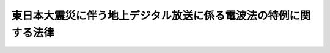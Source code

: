 .. _H23HO068:

================================================================
東日本大震災に伴う地上デジタル放送に係る電波法の特例に関する法律
================================================================

.. raw:: html
    
    
    <b>東日本大震災に伴う地上デジタル放送に係る電波法の特例に関する法律<br>
    （平成二十三年六月十五日法律第六十八号）</b><br><br><p>
    </p><div class="arttitle"><a name="1000000000000000000000000000000000000000000000000100000000000000000000000000000">（趣旨）</a>
    </div><div class="item"><b>第一条</b>
    <a name="1000000000000000000000000000000000000000000000000100000000001000000000000000000"></a>
    　この法律は、平成二十三年三月十一日に発生した東北地方太平洋沖地震による災害により甚大な被害を受けた地域において、<a href="/cgi-bin/idxrefer.cgi?H_FILE=%8f%ba%93%f1%8c%dc%96%40%88%ea%8e%4f%88%ea&amp;REF_NAME=%93%64%94%67%96%40&amp;ANCHOR_F=&amp;ANCHOR_T=" target="inyo">電波法</a>
    （昭和二十五年法律第百三十一号）<a href="/cgi-bin/idxrefer.cgi?H_FILE=%8f%ba%93%f1%8c%dc%96%40%88%ea%8e%4f%88%ea&amp;REF_NAME=%91%e6%8e%b5%8f%5c%88%ea%8f%f0%82%cc%93%f1%91%e6%88%ea%8d%80%91%e6%88%ea%8d%86&amp;ANCHOR_F=1000000000000000000000000000000000000000000000007100200000001000000001000000000&amp;ANCHOR_T=1000000000000000000000000000000000000000000000007100200000001000000001000000000#1000000000000000000000000000000000000000000000007100200000001000000001000000000" target="inyo">第七十一条の二第一項第一号</a>
    の規定により定められている周波数の使用の期限が到来する前に地上デジタル放送（<a href="/cgi-bin/idxrefer.cgi?H_FILE=%8f%ba%93%f1%8c%dc%96%40%88%ea%8e%4f%88%ea&amp;REF_NAME=%93%af%96%40&amp;ANCHOR_F=&amp;ANCHOR_T=" target="inyo">同法</a>
    附則<a href="/cgi-bin/idxrefer.cgi?H_FILE=%8f%ba%93%f1%8c%dc%96%40%88%ea%8e%4f%88%ea&amp;REF_NAME=%91%e6%8f%5c%8c%dc%8d%80&amp;ANCHOR_F=5000000000000000000000000000000000000000000000000000000000000000000000000000000&amp;ANCHOR_T=5000000000000000000000000000000000000000000000000000000000000000000000000000000#5000000000000000000000000000000000000000000000000000000000000000000000000000000" target="inyo">第十五項</a>
    の規定により読み替えて適用する<a href="/cgi-bin/idxrefer.cgi?H_FILE=%8f%ba%93%f1%8c%dc%96%40%88%ea%8e%4f%88%ea&amp;REF_NAME=%93%af%96%40%91%e6%95%53%8e%4f%8f%f0%82%cc%93%f1%91%e6%8e%6c%8d%80%91%e6%8f%5c%8d%86%82%cc%93%f1&amp;ANCHOR_F=1000000000000000000000000000000000000000000000010300200000004000000010002000000&amp;ANCHOR_T=1000000000000000000000000000000000000000000000010300200000004000000010002000000#1000000000000000000000000000000000000000000000010300200000004000000010002000000" target="inyo">同法第百三条の二第四項第十号の二</a>
    に規定する地上デジタル放送をいう。以下同じ。）の受信に必要な設備を整備することが困難となっていることに対処するため、<a href="/cgi-bin/idxrefer.cgi?H_FILE=%8f%ba%93%f1%8c%dc%96%40%88%ea%8e%4f%88%ea&amp;REF_NAME=%93%af%96%40&amp;ANCHOR_F=&amp;ANCHOR_T=" target="inyo">同法</a>
    の特例を定めるものとする。
    </div>
    
    <p>
    </p><div class="arttitle"><a name="1000000000000000000000000000000000000000000000000200000000000000000000000000000">（特定周波数変更対策業務に係る周波数の使用の期限の特例）</a>
    </div><div class="item"><b>第二条</b>
    <a name="1000000000000000000000000000000000000000000000000200000000001000000000000000000"></a>
    　総務大臣は、<a href="/cgi-bin/idxrefer.cgi?H_FILE=%8f%ba%93%f1%8c%dc%96%40%88%ea%8e%4f%88%ea&amp;REF_NAME=%93%64%94%67%96%40%91%e6%8e%b5%8f%5c%88%ea%8f%f0%82%cc%93%f1%91%e6%88%ea%8d%80%91%e6%88%ea%8d%86&amp;ANCHOR_F=1000000000000000000000000000000000000000000000007100200000001000000001000000000&amp;ANCHOR_T=1000000000000000000000000000000000000000000000007100200000001000000001000000000#1000000000000000000000000000000000000000000000007100200000001000000001000000000" target="inyo">電波法第七十一条の二第一項第一号</a>
    の規定にかかわらず、岩手県、宮城県又は福島県における<a href="/cgi-bin/idxrefer.cgi?H_FILE=%8f%ba%93%f1%8c%dc%96%40%88%ea%8e%4f%88%ea&amp;REF_NAME=%93%af%8d%86&amp;ANCHOR_F=1000000000000000000000000000000000000000000000007100200000001000000001000000000&amp;ANCHOR_T=1000000000000000000000000000000000000000000000007100200000001000000001000000000#1000000000000000000000000000000000000000000000007100200000001000000001000000000" target="inyo">同号</a>
    に規定する特定の無線局区分の周波数の使用の期限について、平成二十三年三月十一日に発生した東北地方太平洋沖地震による災害により当該地域において地上デジタル放送の受信に必要な設備を整備することが困難となっている状況及び当該状況の改善に必要と見込まれる期間を勘案し、平成二十四年七月二十四日を限度として延長することができる。
    </div>
    <div class="item"><b><a name="1000000000000000000000000000000000000000000000000200000000002000000000000000000">２</a>
    </b>
    　平成二十三年七月二十四日において前項の周波数を使用する無線局の免許の有効期間は、同項の規定により延長された当該周波数の使用の期限までの期間とする。この場合において、当該無線局の免許を受けている者は、当該無線局の免許状に記載された免許の有効期間については、<a href="/cgi-bin/idxrefer.cgi?H_FILE=%8f%ba%93%f1%8c%dc%96%40%88%ea%8e%4f%88%ea&amp;REF_NAME=%93%64%94%67%96%40%91%e6%93%f1%8f%5c%88%ea%8f%f0&amp;ANCHOR_F=1000000000000000000000000000000000000000000000002100000000000000000000000000000&amp;ANCHOR_T=1000000000000000000000000000000000000000000000002100000000000000000000000000000#1000000000000000000000000000000000000000000000002100000000000000000000000000000" target="inyo">電波法第二十一条</a>
    の規定による訂正を受けることを要しない。
    </div>
    
    <p>
    </p><div class="arttitle"><a name="1000000000000000000000000000000000000000000000000300000000000000000000000000000">（電波利用料の特例）</a>
    </div><div class="item"><b>第三条</b>
    <a name="1000000000000000000000000000000000000000000000000300000000001000000000000000000"></a>
    　前条第二項の規定により免許の有効期間を延長された無線局の免許人は、<a href="/cgi-bin/idxrefer.cgi?H_FILE=%8f%ba%93%f1%8c%dc%96%40%88%ea%8e%4f%88%ea&amp;REF_NAME=%93%64%94%67%96%40%91%e6%95%53%8e%4f%8f%f0%82%cc%93%f1%91%e6%88%ea%8d%80&amp;ANCHOR_F=1000000000000000000000000000000000000000000000010300200000001000000000000000000&amp;ANCHOR_T=1000000000000000000000000000000000000000000000010300200000001000000000000000000#1000000000000000000000000000000000000000000000010300200000001000000000000000000" target="inyo">電波法第百三条の二第一項</a>
    の規定にかかわらず、当該延長された無線局の免許の有効期間について、電波利用料を国に納めることを要しない。
    </div>
    
    <p>
    </p><div class="item"><b><a name="1000000000000000000000000000000000000000000000000400000000000000000000000000000">第四条</a>
    </b>
    <a name="1000000000000000000000000000000000000000000000000400000000001000000000000000000"></a>
    　第二条第二項の規定が適用される場合における<a href="/cgi-bin/idxrefer.cgi?H_FILE=%8f%ba%93%f1%8c%dc%96%40%88%ea%8e%4f%88%ea&amp;REF_NAME=%93%64%94%67%96%40&amp;ANCHOR_F=&amp;ANCHOR_T=" target="inyo">電波法</a>
    附則<a href="/cgi-bin/idxrefer.cgi?H_FILE=%8f%ba%93%f1%8c%dc%96%40%88%ea%8e%4f%88%ea&amp;REF_NAME=%91%e6%8f%5c%8c%dc%8d%80&amp;ANCHOR_F=5000000000000000000000000000000000000000000000000000000000000000000000000000000&amp;ANCHOR_T=5000000000000000000000000000000000000000000000000000000000000000000000000000000#5000000000000000000000000000000000000000000000000000000000000000000000000000000" target="inyo">第十五項</a>
    の規定により読み替えて適用する<a href="/cgi-bin/idxrefer.cgi?H_FILE=%8f%ba%93%f1%8c%dc%96%40%88%ea%8e%4f%88%ea&amp;REF_NAME=%93%af%96%40%91%e6%95%53%8e%4f%8f%f0%82%cc%93%f1%91%e6%8e%6c%8d%80&amp;ANCHOR_F=1000000000000000000000000000000000000000000000010300200000004000000000000000000&amp;ANCHOR_T=1000000000000000000000000000000000000000000000010300200000004000000000000000000#1000000000000000000000000000000000000000000000010300200000004000000000000000000" target="inyo">同法第百三条の二第四項</a>
    の規定の適用については、<a href="/cgi-bin/idxrefer.cgi?H_FILE=%8f%ba%93%f1%8c%dc%96%40%88%ea%8e%4f%88%ea&amp;REF_NAME=%93%af%8d%80&amp;ANCHOR_F=1000000000000000000000000000000000000000000000010300200000004000000000000000000&amp;ANCHOR_T=1000000000000000000000000000000000000000000000010300200000004000000000000000000#1000000000000000000000000000000000000000000000010300200000004000000000000000000" target="inyo">同項</a>
    中「十の二　テレビジョン放送（人工衛星局により行われるものを除く。以下この号において同じ。）を受信することのできる受信設備を設置している者（デジタル信号によるテレビジョン放送のうち、静止し、又は移動する事物の瞬間的影像及びこれに伴う音声その他の音響を送る放送（以下この号において「地上デジタル放送」という。）を受信することのできる受信設備を設置している者を除く。）のうち、経済的困難その他の事由により地上デジタル放送の受信が困難な者に対して地上デジタル放送の受信に必要な設備の整備のために行う補助金の交付その他の援助」とあるのは、「十の二　テレビジョン放送（人工衛星局により行われるものを除く。以下この号において同じ。）を受信することのできる受信設備を設置している者（デジタル信号によるテレビジョン放送のうち、静止し、又は移動する事物の瞬間的影像及びこれに伴う音声その他の音響を送る放送（以下この号において「地上デジタル放送」という。）を受信することのできる受信設備を設置している者を除く。）のうち、経済的困難その他の事由により地上デジタル放送の受信が困難な者に対して地上デジタル放送の受信に必要な設備の整備のために行う補助金の交付その他の援助　十の三　東日本大震災に伴う地上デジタル放送に係る電波法の特例に関する法律（平成二十三年法律第六十八号）第二条第二項の規定により第七十一条の二第一項第一号に規定する免許の有効期間を延長された無線局の当該延長された期間の運用に要する費用の助成」とする。
    </div>
    
    
    <br><a name="5000000000000000000000000000000000000000000000000000000000000000000000000000000"></a>
    　　　<a name="5000000001000000000000000000000000000000000000000000000000000000000000000000000"><b>附　則</b></a>
    <br><p>
    　この法律は、公布の日から施行する。
    
    
    <br><br></p>